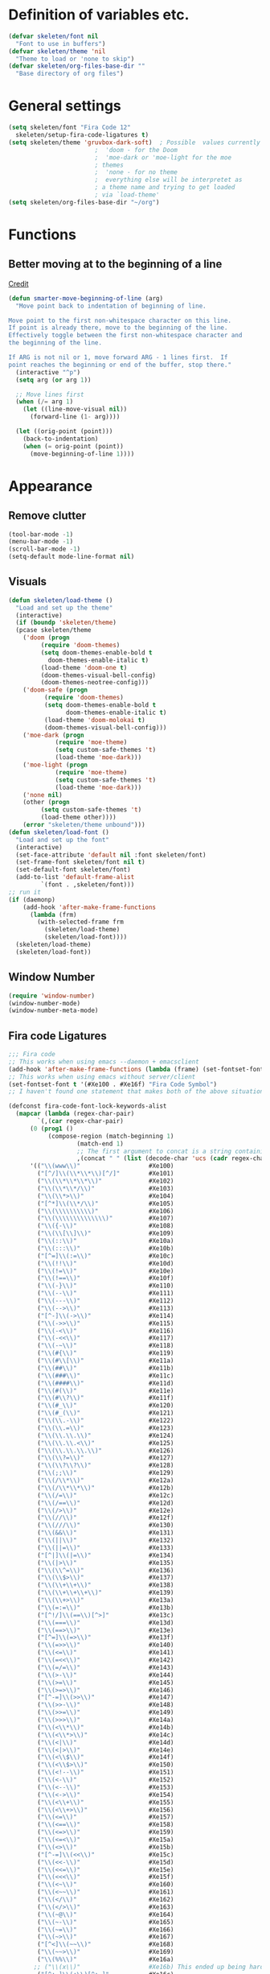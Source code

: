 #+STARTUP: overview

* Definition of variables etc.

#+begin_src emacs-lisp  :results silent
(defvar skeleten/font nil
  "Font to use in buffers")
(defvar skeleten/theme 'nil
  "Theme to load or 'none to skip")
(defvar skeleten/org-files-base-dir ""
  "Base directory of org files")
#+end_src 

* General settings
#+begin_src emacs-lisp  :results silent
  (setq skeleten/font "Fira Code 12"
	skeleten/setup-fira-code-ligatures t)
  (setq skeleten/theme 'gruvbox-dark-soft)	; Possible  values currently are:
						  ;  'doom - for the Doom
						  ;  'moe-dark or 'moe-light for the moe
						  ; themes
						  ;  'none - for no theme
						  ;  everything else will be interpretet as
						  ; a theme name and trying to get loaded
						  ; via `load-theme'
  (setq skeleten/org-files-base-dir "~/org")
#+end_src

* Functions
** Better moving at to the beginning of a line
   [[http://emacsredux.com/blog/2013/05/22/smarter-navigation-to-the-beginning-of-a-line/][Credit]]

#+begin_src emacs-lisp  :results silent
(defun smarter-move-beginning-of-line (arg)
  "Move point back to indentation of beginning of line.

Move point to the first non-whitespace character on this line.
If point is already there, move to the beginning of the line.
Effectively toggle between the first non-whitespace character and
the beginning of the line.

If ARG is not nil or 1, move forward ARG - 1 lines first.  If
point reaches the beginning or end of the buffer, stop there."
  (interactive "^p")
  (setq arg (or arg 1))

  ;; Move lines first
  (when (/= arg 1)
    (let ((line-move-visual nil))
      (forward-line (1- arg))))

  (let ((orig-point (point)))
    (back-to-indentation)
    (when (= orig-point (point))
      (move-beginning-of-line 1))))
#+end_src

* Appearance
** Remove clutter
#+begin_src emacs-lisp  :results silent
  (tool-bar-mode -1)
  (menu-bar-mode -1)
  (scroll-bar-mode -1)
  (setq-default mode-line-format nil)
#+end_src
** Visuals
#+begin_src emacs-lisp  :results silent
  (defun skeleten/load-theme ()
    "Load and set up the theme"
    (interactive)
    (if (boundp 'skeleten/theme)
	(pcase skeleten/theme
	  ('doom (progn
		   (require 'doom-themes)
		   (setq doom-themes-enable-bold t
			 doom-themes-enable-italic t)
		   (load-theme 'doom-one t)
		   (doom-themes-visual-bell-config)
		   (doom-themes-neotree-config)))
	  ('doom-safe (progn
			(require 'doom-themes)
			(setq doom-themes-enable-bold t
			      doom-themes-enable-italic t)
			(load-theme 'doom-molokai t)
			(doom-themes-visual-bell-config)))
	  ('moe-dark (progn
		       (require 'moe-theme)
		       (setq custom-safe-themes 't)
		       (load-theme 'moe-dark)))
	  ('moe-light (progn
		       (require 'moe-theme)
		       (setq custom-safe-themes 't)
		       (load-theme 'moe-dark)))
	  ('none nil)
	  (other (progn
		   (setq custom-safe-themes 't)
		   (load-theme other))))
      (error "skeleten/theme unbound")))
  (defun skeleten/load-font ()
    "Load and set up the font"
    (interactive)
    (set-face-attribute 'default nil :font skeleten/font)
    (set-frame-font skeleten/font nil t)
    (set-default-font skeleten/font)
    (add-to-list 'default-frame-alist
	       `(font . ,skeleten/font)))
  ;; run it
  (if (daemonp)
      (add-hook 'after-make-frame-functions
		(lambda (frm)
		  (with-selected-frame frm
		    (skeleten/load-theme)
		    (skeleten/load-font))))
    (skeleten/load-theme)
    (skeleten/load-font))
#+end_src
** Window Number
#+begin_src emacs-lisp  :results silent
(require 'window-number)
(window-number-mode)
(window-number-meta-mode)
#+end_src
** Fira code Ligatures
#+BEGIN_SRC emacs-lisp :results silent
  ;;; Fira code
  ;; This works when using emacs --daemon + emacsclient
  (add-hook 'after-make-frame-functions (lambda (frame) (set-fontset-font t '(#Xe100 . #Xe16f) "Fira Code Symbol")))
  ;; This works when using emacs without server/client
  (set-fontset-font t '(#Xe100 . #Xe16f) "Fira Code Symbol")
  ;; I haven't found one statement that makes both of the above situations work, so I use both for now

  (defconst fira-code-font-lock-keywords-alist
    (mapcar (lambda (regex-char-pair)
	      `(,(car regex-char-pair)
		(0 (prog1 ()
		     (compose-region (match-beginning 1)
				     (match-end 1)
				     ;; The first argument to concat is a string containing a literal tab
				     ,(concat "	" (list (decode-char 'ucs (cadr regex-char-pair)))))))))
	    '(("\\(www\\)"                   #Xe100)
	      ("[^/]\\(\\*\\*\\)[^/]"        #Xe101)
	      ("\\(\\*\\*\\*\\)"             #Xe102)
	      ("\\(\\*\\*/\\)"               #Xe103)
	      ("\\(\\*>\\)"                  #Xe104)
	      ("[^*]\\(\\*/\\)"              #Xe105)
	      ("\\(\\\\\\\\\\)"              #Xe106)
	      ("\\(\\\\\\\\\\\\\\)"          #Xe107)
	      ("\\({-\\)"                    #Xe108)
	      ("\\(\\[\\]\\)"                #Xe109)
	      ("\\(::\\)"                    #Xe10a)
	      ("\\(:::\\)"                   #Xe10b)
	      ("[^=]\\(:=\\)"                #Xe10c)
	      ("\\(!!\\)"                    #Xe10d)
	      ("\\(!=\\)"                    #Xe10e)
	      ("\\(!==\\)"                   #Xe10f)
	      ("\\(-}\\)"                    #Xe110)
	      ("\\(--\\)"                    #Xe111)
	      ("\\(---\\)"                   #Xe112)
	      ("\\(-->\\)"                   #Xe113)
	      ("[^-]\\(->\\)"                #Xe114)
	      ("\\(->>\\)"                   #Xe115)
	      ("\\(-<\\)"                    #Xe116)
	      ("\\(-<<\\)"                   #Xe117)
	      ("\\(-~\\)"                    #Xe118)
	      ("\\(#{\\)"                    #Xe119)
	      ("\\(#\\[\\)"                  #Xe11a)
	      ("\\(##\\)"                    #Xe11b)
	      ("\\(###\\)"                   #Xe11c)
	      ("\\(####\\)"                  #Xe11d)
	      ("\\(#(\\)"                    #Xe11e)
	      ("\\(#\\?\\)"                  #Xe11f)
	      ("\\(#_\\)"                    #Xe120)
	      ("\\(#_(\\)"                   #Xe121)
	      ("\\(\\.-\\)"                  #Xe122)
	      ("\\(\\.=\\)"                  #Xe123)
	      ("\\(\\.\\.\\)"                #Xe124)
	      ("\\(\\.\\.<\\)"               #Xe125)
	      ("\\(\\.\\.\\.\\)"             #Xe126)
	      ("\\(\\?=\\)"                  #Xe127)
	      ("\\(\\?\\?\\)"                #Xe128)
	      ("\\(;;\\)"                    #Xe129)
	      ("\\(/\\*\\)"                  #Xe12a)
	      ("\\(/\\*\\*\\)"               #Xe12b)
	      ("\\(/=\\)"                    #Xe12c)
	      ("\\(/==\\)"                   #Xe12d)
	      ("\\(/>\\)"                    #Xe12e)
	      ("\\(//\\)"                    #Xe12f)
	      ("\\(///\\)"                   #Xe130)
	      ("\\(&&\\)"                    #Xe131)
	      ("\\(||\\)"                    #Xe132)
	      ("\\(||=\\)"                   #Xe133)
	      ("[^|]\\(|=\\)"                #Xe134)
	      ("\\(|>\\)"                    #Xe135)
	      ("\\(\\^=\\)"                  #Xe136)
	      ("\\(\\$>\\)"                  #Xe137)
	      ("\\(\\+\\+\\)"                #Xe138)
	      ("\\(\\+\\+\\+\\)"             #Xe139)
	      ("\\(\\+>\\)"                  #Xe13a)
	      ("\\(=:=\\)"                   #Xe13b)
	      ("[^!/]\\(==\\)[^>]"           #Xe13c)
	      ("\\(===\\)"                   #Xe13d)
	      ("\\(==>\\)"                   #Xe13e)
	      ("[^=]\\(=>\\)"                #Xe13f)
	      ("\\(=>>\\)"                   #Xe140)
	      ("\\(<=\\)"                    #Xe141)
	      ("\\(=<<\\)"                   #Xe142)
	      ("\\(=/=\\)"                   #Xe143)
	      ("\\(>-\\)"                    #Xe144)
	      ("\\(>=\\)"                    #Xe145)
	      ("\\(>=>\\)"                   #Xe146)
	      ("[^-=]\\(>>\\)"               #Xe147)
	      ("\\(>>-\\)"                   #Xe148)
	      ("\\(>>=\\)"                   #Xe149)
	      ("\\(>>>\\)"                   #Xe14a)
	      ("\\(<\\*\\)"                  #Xe14b)
	      ("\\(<\\*>\\)"                 #Xe14c)
	      ("\\(<|\\)"                    #Xe14d)
	      ("\\(<|>\\)"                   #Xe14e)
	      ("\\(<\\$\\)"                  #Xe14f)
	      ("\\(<\\$>\\)"                 #Xe150)
	      ("\\(<!--\\)"                  #Xe151)
	      ("\\(<-\\)"                    #Xe152)
	      ("\\(<--\\)"                   #Xe153)
	      ("\\(<->\\)"                   #Xe154)
	      ("\\(<\\+\\)"                  #Xe155)
	      ("\\(<\\+>\\)"                 #Xe156)
	      ("\\(<=\\)"                    #Xe157)
	      ("\\(<==\\)"                   #Xe158)
	      ("\\(<=>\\)"                   #Xe159)
	      ("\\(<=<\\)"                   #Xe15a)
	      ("\\(<>\\)"                    #Xe15b)
	      ("[^-=]\\(<<\\)"               #Xe15c)
	      ("\\(<<-\\)"                   #Xe15d)
	      ("\\(<<=\\)"                   #Xe15e)
	      ("\\(<<<\\)"                   #Xe15f)
	      ("\\(<~\\)"                    #Xe160)
	      ("\\(<~~\\)"                   #Xe161)
	      ("\\(</\\)"                    #Xe162)
	      ("\\(</>\\)"                   #Xe163)
	      ("\\(~@\\)"                    #Xe164)
	      ("\\(~-\\)"                    #Xe165)
	      ("\\(~=\\)"                    #Xe166)
	      ("\\(~>\\)"                    #Xe167)
	      ("[^<]\\(~~\\)"                #Xe168)
	      ("\\(~~>\\)"                   #Xe169)
	      ("\\(%%\\)"                    #Xe16a)
	     ;; ("\\(x\\)"                   #Xe16b) This ended up being hard to do properly so i'm leaving it out.
	      ("[^:=]\\(:\\)[^:=]"           #Xe16c)
	      ("[^\\+<>]\\(\\+\\)[^\\+<>]"   #Xe16d)
	      ("[^\\*/<>]\\(\\*\\)[^\\*/<>]" #Xe16f))))

  (defun add-fira-code-symbol-keywords ()
    (font-lock-add-keywords nil fira-code-font-lock-keywords-alist))

  (add-hook 'prog-mode-hook
	    #'add-fira-code-symbol-keywords)
#+END_SRC

* Keybindings
** Use `smarter-move-beginning-of-line`
#+begin_src emacs-lisp  :results silent
  (global-set-key [remap move-beginning-of-line]
                  'smarter-move-beginning-of-line)
#+end_src
** Helper functions
#+begin_src emacs-lisp  :results silent
(defun skeleten/define-global-key (key desc command)
  "Bind a key to the global key map with an description"
  (global-set-key (kbd key) command)
  (which-key-add-key-based-replacements key desc))
(defun skeleten/define-global-prefix (pref desc)
  "Define a description for a global prefix"
  (which-key-add-prefix-title pref desc))

(defun skeleten/define-global-keys (list)
  "Define a list of Key description and commands to the global keymap."
  (if (consp list)
      (let ((key (car list))
	    (desc (car (cdr list)))
	    (command (car (cdr (cdr list))))
	    (rest (cdr (cdr (cdr list)))))
	(skeleten/define-global-key key desc command)
	(skeleten/define-global-keys rest))))
#+end_src
** Unbind some stuff to avoid collisions
#+begin_src emacs-lisp  :results silent
(global-unset-key (kbd "M-m"))
#+end_src
** Finding and searching stuff
#+begin_src emacs-lisp  :results silent
(skeleten/define-global-keys
 '("C-s"	"Search"			swiper
   "M-x"	"M-x"				helm-M-x
   "C-x C-f"	"Find file"			helm-find-files
   "C-h f"	"Describe function"		helm-describe-function
   "C-h k"	"Describe key"			describe-key
   "C-x b"	"Switch buffer"			helm-buffers-list
   ))
#+end_src
** Neotree
#+begin_src emacs-lisp  :results silent
(skeleten/define-global-key "M-m f t" "Toggle Neotree" 'neotree-toggle)
#+end_src
** Multiple-Cursors
#+begin_src emacs-lisp  :results silent
(global-set-key (kbd "C-S-c C-S-c") 'mc/edit-lines)
(global-set-key (kbd "C-<") 'mc/mark-next-like-this)
(global-set-key (kbd "C->") 'mc/mark-previous-like-this)
(global-set-key (kbd "C-c C-<") 'mc/mark-all-like-this)
#+end_src
** Company
#+begin_src emacs-lisp  :results silent
(global-set-key [?\M-\t] 'company-complete)
(global-set-key [?\C-\t] 'company-complete)
#+end_src
** Magit
#+begin_src emacs-lisp  :results silent
  (global-set-key (kbd "C-x g") 'magit-status)
#+end_src
** Mail
#+begin_src emacs-lisp  :results silent
  (skeleten/define-global-prefix "M-m m" "Mail")
  (skeleten/define-global-keys
   '("M-m m o"    "Open Email interface"          mu4e
     "M-m m u"    "Update email and index"        mu4e-update-mail-and-index))
#+end_src
** Org
#+begin_src emacs-lisp  :results silent 
  (skeleten/define-global-prefix "M-m o" "Org mode")
  (skeleten/define-global-keys
   '("M-m o a"    "Open Org Agenda"       org-agenda))
#+end_src
   
** TODO Sort / Misc
#+begin_src emacs-lisp  :results silent
  (global-set-key (kbd "M-n") 'er/expand-region)
  (skeleten/define-global-key "M-m c" "Compile" 'compile) 
  (skeleten/define-global-keys
   '("M-m s"      "Jump to char on screen"        ace-jump-char-mode
     "C-."        "Toggle folding"                origami-toggle-node))
  (skeleten/define-global-key "M-m f f" "Find file in Project" 'fiplr-find-file)
#+end_src
* Coding
** Smartparens
#+begin_src emacs-lisp  :results silent
(require 'smartparens-config)
#+end_src
** Company
#+begin_src emacs-lisp  :results silent
(setq company-idle-delay 0.2)
(setq company-tooltip-align-annotations t)
(setq company-minimum-prefix-length 0)
#+end_src
** JDEE
#+BEGIN_SRC emacs-lisp :results silent
  (setq jdee-server-dir "~/.jars")
#+END_SRC
* Mail
** init stuff
#+begin_src emacs-lisp  :results silent
  (add-to-list 'load-path
	       "/usr/share/emacs/site-lisp/mu4e")
  (require 'org-mu4e)
  (require 'mu4e)
  (when (fboundp 'imagemagick-register-types)
    (imagemagick-register-types))

  (setq mu4e-update-interval 60)

  (mu4e-alert-set-default-style 'libnotify)
  (mu4e-alert-enable-mode-line-display)
  (add-hook 'after-init-hook #'mu4e-alert-enable-notifications)
#+end_src
** Accounts, etc
#+begin_src emacs-lisp  :results silent
  (setq mu4e-contexts
        `( ,(make-mu4e-context
             :name "skeleten"
             :match-func (lambda (msg)
                           (when msg
                             (string-prefix-p "/skeleten" (mu4e-message-field msg :maildir))))
             :vars '((mu4e-trash-folder . "/skeleten/Trash")
                     (mu4e-refile-folder . "/skeleten/Archive")
                     (mu4e-sent-folder . "/skeleten/Sent")))
           ,(make-mu4e-context
             :name "VKM"
             :match-func (lambda (msg)
                           (when msg
                             (string-prefix-p "/VKM" (mu4e-message-field msg :maildir))))
             :vars '((mu4e-trash-folder . "/VKM/Deleted Items")
                     (mu4e-refile-folder . "/VKM/Archive")
                     (mu4e-sent-folder . "/VKM/Sent Items")))
           ,(make-mu4e-context
             :name "O365"
             :match-func (lambda (msg)
                           (when msg
                             (string-prefix-p "/O365" (mu4e-message-field msg :maildir))))
             :vars '((mu4e-trash-folder . "/O365/Deleted Items")
                     (mu4e-refile-folder . "/O365/Archive")
                     (mu4e-sent-folder . "/O365/Sent Items")))
           ))
  ;; Bookmarks for mu4e; They go to searches
  ;; b <key> to jump to them
  (setq user-full-name "Jan Pelle Thomson"
        user-mail-address "me@skeleten.me")

  ;; (setq smtpmail-default-smtp-server "mail.skeleten.me"
  ;;       smtpmail-smtp-server "mail.skeleten.me"
  ;;       smtpmail-smtp-service 587
  ;;       smtpmail-smtp-user "me@skeleten.me"
  ;;       smtpmail-local-domain "skeleten.me")

  ;;  (setq mu4e-get-mail-command "offlineimap")

  (defvar my-mu4e-account-alist
    '(("skeleten"
       (mu4e-sent-folder "/skeleten/Sent")
       (user-mail-address "me@skeleten.me")
       (smtpmail-smtp-user "me@skeleten.me")
       (smtpmail-local-domain "skeleten.me")
       (smtpmail-default-smtp-server "mail.skeleten.me")
       (smtpmail-smtp-server "mail.skeleten.me")
       (smtpmail-smtp-service 587))
      ("VKM"
       (mu4e-sent-folder "/VKM/Sent Items")
       (user-mail-address "thomson@vkm.tu-darmstadt.de")
       (smtpmail-smtp-user "thomson")
       (smtpmail-local-domain "vkm.tu-darmstadt.de")
       (smtpmail-default-smtp-server "mail.vkm.tu-darmstadt.de")
       (smtpmail-smtp-server "mail.vkm.tu-darmstadt.de")
       (smtpmail-smtp-service 587))
      ("O365"
       (mu4e-sent-folder "/O365/Sent Items")
       (user-mail-address "thomson@vkm.maschinenbau.tu-darmstadt.de")
       (smtpmail-smtp-user  "thomson@vkm.maschinenbau.tu-darmstadt.de")
       (smptmail-local-domain "vkm.maschinenbau.tu-darmstadt.de")
       (smtpmail-default-smtp-server "smtp.office.de")
       (smtpmail-smtp-server "smtp.office.de")
       (smtpmail-smtp-service 587))))

  (defun my-mu4e-set-account ()
    "Set the account for composing a message.
       This function is taken from: 
         https://www.djcbsoftware.nl/code/mu/mu4e/Multiple-accounts.html"
    (let* ((account
            (if mu4e-compose-parent-message
                (let ((maildir (mu4e-message-field mu4e-compose-parent-message :maildir)))
                  (string-match "/\\(.*?\\)/" maildir)
                  (match-string 1 maildir))
              (mu4e-context-name (mu4e-context-current))))
           (account-vars (cdr (assoc account my-mu4e-account-alist))))
      (if account-vars
          (mapc #'(lambda (var)
                    (message "set " (car var) " to " (cadr var))
                    (set (car var) (cadr var)))
                account-vars)
        (error "No email account found"))))

  (add-hook 'mu4e-compose-pre-hook 'my-mu4e-set-account)
#+end_src
** Bookmarks
#+begin_src emacs-lisp  :results silent
  (setq mu4e-bookmarks
	`(,(make-mu4e-bookmark
	     :name "VKM"
	     :query "maildir:\"/VKM/INBOX*\" AND NOT flag:trashed"
	     :key ?v)
	  ,(make-mu4e-bookmark
	    :name "O365"
	    :query "maildir:\"/O365/Inbox*\" AND NOT flag:trashed"
	    :key ?o)
	  ,(make-mu4e-bookmark
	    :name "Privat"
	    :query "maildir:\"/skeleten/INBOX*\" AND NOT flag:trashed"
	    :key ?p)
	  ,(make-mu4e-bookmark
	     :name  "Unread messages"
	     :query "flag:unread AND NOT flag:trashed"
	     :key ?u)
	   ,(make-mu4e-bookmark
	     :name "Today's messages"
	     :query "date:today..now AND NOT flag:trashed"
	     :key ?t)
	   ,(make-mu4e-bookmark
	     :name "Last 7 days"
	     :query "date:7d..now AND NOT flag:trashed"
	     :key ?w)))
#+end_src
** Customization
*** Marks
#+begin_src emacs-lisp  :results silent
(setq mu4e-marks
    '((refile
	:char ("r" . "▶")
	:prompt "refile"
	:dyn-target (lambda (target msg) (mu4e-get-refile-folder msg))
	:action (lambda (docid msg target) (mu4e~proc-move docid
						  (mu4e~mark-check-target target) "-N")))
       (delete
	 :char ("D" . "⊠")
	 :prompt "Delete"
	 :show-target (lambda (target) "delete")
	 :action (lambda (docid msg target) (mu4e~proc-remove docid)))
       (flag
	 :char ("+" . "✚")
	 :prompt "+flag"
	 :show-target (lambda (target) "flag")
	 :action (lambda (docid msg target) (mu4e~proc-move docid nil "+F-u-N")))
       (move
	 :char ("m" . "▷")
	 :prompt "move"
	 :ask-target  mu4e~mark-get-move-target
	 :action (lambda (docid msg target) (mu4e~proc-move docid
					      (mu4e~mark-check-target target) "-N")))
       (read
	 :char    ("!" . "◼")
	 :prompt "!read"
	 :show-target (lambda (target) "read")
	 :action (lambda (docid msg target) (mu4e~proc-move docid nil "+S-u-N")))
       (trash
	 :char ("d" . "▼")
	 :prompt "dtrash"
	 :dyn-target (lambda (target msg) (mu4e-get-trash-folder msg))
	 :action (lambda (docid msg target) (mu4e~proc-move docid
					      (mu4e~mark-check-target target) "+T-N")))
       (unflag
	 :char    ("-" . "∷")
	 :prompt "-unflag"
	 :show-target (lambda (target) "unflag")
	 :action (lambda (docid msg target) (mu4e~proc-move docid nil "-F-N")))
       (untrash
	 :char   ("=" . "▲")
	 :prompt "=untrash"
	 :show-target (lambda (target) "untrash")
	 :action (lambda (docid msg target) (mu4e~proc-move docid nil "-T")))
       (unread
	 :char    ("?" . "◻")
	 :prompt "?unread"
	 :show-target (lambda (target) "unread")
	 :action (lambda (docid msg target) (mu4e~proc-move docid nil "-S+u-N")))
       (unmark
	 :char  " "
	 :prompt "unmark"
	 :action (mu4e-error "No action for unmarking"))
       (action
	 :char ( "a" . "◯")
	 :prompt "action"
	 :ask-target  (lambda () (mu4e-read-option "Action: " mu4e-headers-actions))
	 :action  (lambda (docid msg actionfunc)
		    (save-excursion
		      (when (mu4e~headers-goto-docid docid)
			(mu4e-headers-action actionfunc)))))
       (something
	 :char  ("*" . "✱")
	 :prompt "*something"
	 :action (mu4e-error "No action for deferred mark"))))
#+end_src
*** Headers
#+begin_src emacs-lisp  :results silent
(setq mu4e-headers-date-format "%Y-%m-%d"
      mu4e-use-fancy-chars t
      mu4e-view-show-images t
      mu4e-headers-fields '((:human-date . 12)
			    (:flags . 6)
			    (:from . 22)
			    (:subject)))
#+end_src
*** Actions
#+BEGIN_SRC emacs-lisp :results silent
  (add-to-list 'mu4e-view-actions
               '("ViewInBrowser" . mu4e-action-view-in-browser) t)
#+END_SRC
* IRC
** server
#+BEGIN_SRC emacs-lisp :results silent
  (setq rcirc-server-alist
	'(("irc.freenode.net" :port 6697 :encryption tls
	   :channels ("#archlinux-newbie"))
	  ("irc.mozilla.org" :port 6667
	   :channels ("#rust-beginners" "#rust"))
	  ("embyr.fyrechat.net" :port 6667
	   :channels ("#vana"))))
#+END_SRC
** Beep on mention
#+BEGIN_SRC emacs-lisp :results silent
  (setq skeleten/alert-sound
	"/usr/share/sounds/freedesktop/stereo/message-new-instant.oga")
  (defun skeleten/rcirc-print-hook (process sender response target text)
    (when (and (string-match (regexp-quote (rcirc-nick process)) text)
	       (not (string= (rcirc-nick process) sender))
	       (not (string= (rcirc-server-name process) sender)))
      (start-process "beep" nil "mpv" (expand-file-name skeleten/alert-sound))))
  (add-hook 'rcirc-print-functions
	    'skeleten/rcirc-print-hook)
#+END_SRC
* Dashboard
#+begin_src emacs-lisp  :results silent
  (require 'dashboard)
  (dashboard-setup-startup-hook)
#+end_src
* Package/Mode-Specific
** css-mode
#+begin_src emacs-lisp  :results silent
(add-hook 'css-mode-hook 'rainbow-mode)
#+end_src
** dired-mode
#+begin_src emacs-lisp  :results silent
(add-hook 'dired-mode-hook 'dired-hide-details-mode)
#+end_src
** emacs-lisp-mode
#+begin_src emacs-lisp  :results silent
(add-to-list 'auto-mode-alist	     
	     '("\\.el\\'" . emacs-lisp-mode))
(add-hook 'emacs-lisp-mode-hook 'paredit-mode)
#+end_src
** html-mode
#+begin_src emacs-lisp  :results silent
(add-hook 'html-mode-hook
	  'display-line-numbers-mode)
(add-hook 'html-mode-hook
	  'zencoding-mode)
(add-hook 'html-mode-hook
	  'smartparens-mode)
#+end_src
** latex-mode
#+begin_src emacs-lisp  :results silent
  (add-to-list 'load-path
		 "/usr/share/emacs/site-lisp")
  (load "auctex.el" nil t t)
  (load "preview-latex.el" nil t t)

  (add-hook 'latex-mode-hook 'display-line-numbers-mode)
  (add-hook 'latex-mode-hook 'company-mode)
  (add-hook 'latex-mode-hook 'smartparens-mode)
  (add-hook 'LaTeX-mode-hook 'display-line-numbers-mode)
  (add-hook 'LaTeX-mode-hook 'company-mode)
  (add-hook 'LaTeX-mode-hook 'smartparens-mode)

  (setq TeX-auto-save t)
  (setq TeX-parse-self t)
  (setq TeX-save-query nil)
  ; (setq TeX-PDF-mode t)
#+end_src
** markdown-mode
#+begin_src emacs-lisp  :results silent
(add-hook 'markdown-mode-hook 'display-line-numbers-mode)
#+end_src
** org-mode
#+begin_src emacs-lisp  :results silent
  (add-hook 'org-mode-hook
            'smartparens-mode)
  (add-hook 'org-mode-hook
            'display-line-numbers-mode)
  (add-hook 'org-mode-hook
            'org-bullets-mode)

  (defun skeleten/org/get-org-files ()
    (mapcar (lambda (f)
              (concat
               (file-name-as-directory skeleten/org-files-base-dir) f))
            (directory-files skeleten/org-files-base-dir nil "\\.org$")))

  (setq org-default-notes-file "~/org/Main.org"
        org-agenda-files (skeleten/org/get-org-files)
        org-log-done 'time)
  (setq org-src-fontify-natively t)
#+end_src

** prog-mode
#+begin_src emacs-lisp  :results silent
(add-hook 'prog-mode-hook 'company-mode)
(add-hook 'prog-mode-hook 'display-line-numbers-mode)
(add-hook 'prog-mode-hook 'prettify-symbols-mode)
(add-hook 'prog-mode-hook 'smartparens-mode)
(add-hook 'prog-mode-hook 'rainbow-delimiters-mode)
#+end_src
** restclient-mode
#+begin_src emacs-lisp  :results silent
(add-hook 'restclient-mode 'company-mode)
#+end_src
** eglot
#+BEGIN_SRC emacs-lisp :results silent
  (require 'eglot)
#+END_SRC
** rust-mode
#+begin_src emacs-lisp  :results silent
  (autoload 'rust-mode "rust-mode" nil t)
  (add-to-list 'auto-mode-alist
       '("\\.rs\\'" . rust-mode))

  (add-hook 'rust-mode-hook #'flycheck-mode)
  (add-hook 'rust-mode-hook 'origami-mode)
  (add-hook 'rust-mode-hook 'cargo-minor-mode)
  (add-hook 'flycheck-mode-hook #'flycheck-rust-setup)
#+end_src
** toml-mode
#+begin_src emacs-lisp  :results silent
(add-to-list 'auto-mode-alist
	     '("\\.toml\\'" . toml-mode))
(add-hook 'toml-mode-hook
	  'display-line-numbers-mode)
(add-hook 'toml-mode-hook
	  'smartparens-mode)

#+end_src
** yaml-mode
#+begin_src emacs-lisp  :results silent
(add-to-list 'auto-mode-alist
	     '("\\.yml\\'" . yaml-mode))
(add-hook 'yaml-mode-hook
	  'display-line-numbers-mode)
(add-hook 'yaml-mode-hook
	  'smartparens-mode)

#+end_src
** yasnippet
#+begin_src emacs-lisp :results silent
  (require 'yasnippet)
  (yas-global-mode)
#+end_src
** which-key
#+BEGIN_SRC emacs-lisp :results silent
  (which-key-mode)
#+END_SRC
** undo-tree
#+BEGIN_SRC emacs-lisp :results silent
  (require 'undo-tree)
  (global-undo-tree-mode)
#+END_SRC
** helm
#+begin_src emacs-lisp :results silent
  (require 'helm-config)
  (setq enable-recursive-minibuffers t)
#+end_src
** multiple-cursors
#+BEGIN_SRC emacs-lisp :results silent
  (require 'multiple-cursors)
#+END_SRC
** neotree
#+BEGIN_SRC emacs-lisp :results silent
  (setq neo-theme
        (if (display-graphic-p) 'icons 'arrow))
#+END_SRC
** slack
#+BEGIN_SRC emacs-lisp :results silent
  (use-package slack
    :commands (slack-start)
    :init
    (setq slack-buffer-emojify t)
    (setq slack-prefer-current-team t)
    :config 
    (slack-register-team
     :name "Verbrennungskraftmaschinen und Fahrzeugantriebe"
     :client-id skeleten/slack/client-id
     :client-secret skeleten/slack/client-secret
     :token skeleten/slack/token
     :subscribed-channels '(allgemein it-interna)))
#+END_SRC
* TODO Sort
#+begin_src emacs-lisp  :results silent
(ace-popup-menu-mode 1)
#+end_src
